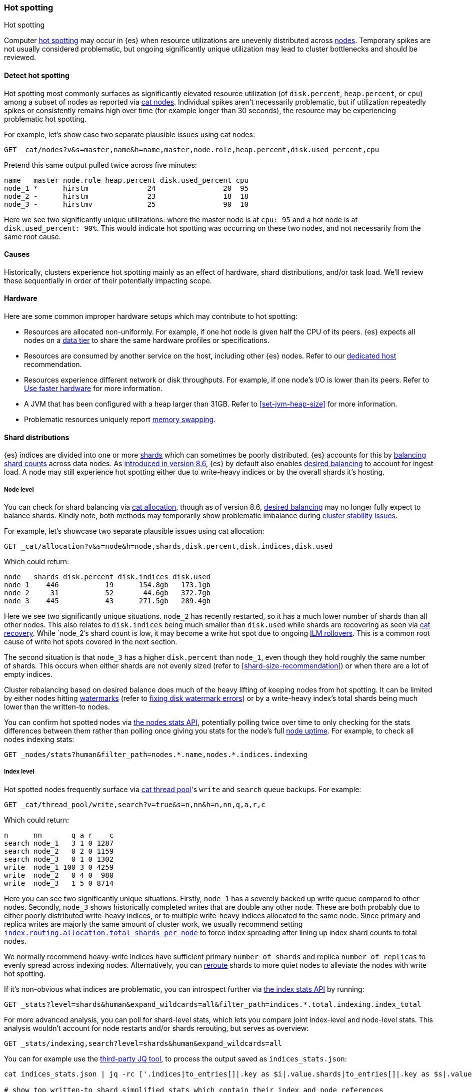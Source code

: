[[hotspotting]]
=== Hot spotting
++++
<titleabbrev>Hot spotting</titleabbrev>
++++
:keywords: hot-spotting, hotspot, hot-spot, hot spot, hotspots, hotspotting

Computer link:{wikipedia}/Hot_spot_(computer_programming)[hot spotting] 
may occur in {es} when resource utilizations are unevenly distributed across 
<<modules-node,nodes>>. Temporary spikes are not usually considered problematic, but 
ongoing significantly unique utilization may lead to cluster bottlenecks 
and should be reviewed. 

[discrete]
[[detect]]
==== Detect hot spotting

Hot spotting most commonly surfaces as significantly elevated 
resource utilization (of `disk.percent`, `heap.percent`, or `cpu`) among a 
subset of nodes as reported via <<cat-nodes,cat nodes>>. Individual spikes aren't 
necessarily problematic, but if utilization repeatedly spikes or consistently remains 
high over time (for example longer than 30 seconds), the resource may be experiencing problematic 
hot spotting. 

For example, let's show case two separate plausible issues using cat nodes:

[source,console]
----
GET _cat/nodes?v&s=master,name&h=name,master,node.role,heap.percent,disk.used_percent,cpu
----
Pretend this same output pulled twice across five minutes:

[source,console-result]
----
name   master node.role heap.percent disk.used_percent cpu
node_1 *      hirstm              24                20  95
node_2 -      hirstm              23                18  18
node_3 -      hirstmv             25                90  10
----
// TEST[skip:illustrative response only]

Here we see two significantly unique utilizations: where the master node is at 
`cpu: 95` and a hot node is at `disk.used_percent: 90%`. This would indicate 
hot spotting was occurring on these two nodes, and not necessarily from the same
root cause. 

[discrete]
[[causes]]
==== Causes

Historically, clusters experience hot spotting mainly as an effect of hardware, 
shard distributions, and/or task load. We'll review these sequentially in order 
of their potentially impacting scope.

[discrete]
[[causes-hardware]]
==== Hardware

Here are some common improper hardware setups which may contribute to hot 
spotting:

* Resources are allocated non-uniformly. For example, if one hot node is 
given half the CPU of its peers. {es} expects all nodes on a 
<<data-tiers,data tier>> to share the same hardware profiles or 
specifications.

* Resources are consumed by another service on the host, including other 
{es} nodes. Refer to our <<dedicated-host,dedicated host>> recommendation.

* Resources experience different network or disk throughputs. For example, if one 
node's I/O is lower than its peers. Refer to 
<<tune-for-indexing-speed,Use faster hardware>> for more information.

* A JVM that has been configured with a heap larger than 31GB. Refer to <<set-jvm-heap-size>> 
for more information.

* Problematic resources uniquely report <<setup-configuration-memory,memory swapping>>. 

[discrete]
[[causes-shards]]
==== Shard distributions

{es} indices are divided into one or more link:{wikipedia}/Shard_(database_architecture)[shards] 
which can sometimes be poorly distributed. {es} accounts for this by <<modules-cluster,balancing shard counts>> 
across data nodes. As link:{blog-ref}whats-new-elasticsearch-kibana-cloud-8-6-0[introduced in version 8.6], 
{es} by default also enables <<modules-cluster,desired balancing>> to account for ingest load.
A node may still experience hot spotting either due to write-heavy indices or by the 
overall shards it's hosting.

[discrete]
[[causes-shards-nodes]]
===== Node level

You can check for shard balancing via <<cat-allocation,cat allocation>>, though as of version 
8.6, <<modules-cluster,desired balancing>> may no longer fully expect to 
balance shards. Kindly note, both methods may temporarily show problematic imbalance during 
<<cluster-fault-detection,cluster stability issues>>.

For example, let's showcase two separate plausible issues using cat allocation:

[source,console]
----
GET _cat/allocation?v&s=node&h=node,shards,disk.percent,disk.indices,disk.used
----

Which could return:

[source,console-result]
----
node   shards disk.percent disk.indices disk.used
node_1    446           19      154.8gb   173.1gb
node_2     31           52       44.6gb   372.7gb
node_3    445           43      271.5gb   289.4gb
----
// TEST[skip:illustrative response only]

Here we see two significantly unique situations. `node_2` has recently
restarted, so it has a much lower number of shards than all other nodes. This
also relates to `disk.indices` being much smaller than `disk.used` while shards
are recovering as seen via <<cat-recovery,cat recovery>>. While `node_2`'s shard
count is low, it may become a write hot spot due to ongoing <<ilm-rollover,ILM
rollovers>>. This is a common root cause of write hot spots covered in the next
section.

The second situation is that `node_3` has a higher `disk.percent` than `node_1`,
even though they hold roughly the same number of shards. This occurs when either
shards are not evenly sized (refer to <<shard-size-recommendation>>) or when
there are a lot of empty indices.

Cluster rebalancing based on desired balance does much of the heavy lifting 
of keeping nodes from hot spotting. It can be limited by either nodes hitting 
<<disk-based-shard-allocation,watermarks>> (refer to <<fix-watermark-errors,fixing disk watermark errors>>) or by a 
write-heavy index's total shards being much lower than the written-to nodes. 

You can confirm hot spotted nodes via <<cluster-nodes-stats,the nodes stats API>>, 
potentially polling twice over time to only checking for the stats differences 
between them rather than polling once giving you stats for the node's 
full <<cluster-nodes-usage,node uptime>>. For example, to check all nodes 
indexing stats:

[source,console]
----
GET _nodes/stats?human&filter_path=nodes.*.name,nodes.*.indices.indexing
----

[discrete]
[[causes-shards-index]]
===== Index level

Hot spotted nodes frequently surface via <<cat-thread-pool,cat thread pool>>'s 
`write` and `search` queue backups. For example:

[source,console]
----
GET _cat/thread_pool/write,search?v=true&s=n,nn&h=n,nn,q,a,r,c
----

Which could return:

[source,console-result]
----
n      nn       q a r    c
search node_1   3 1 0 1287
search node_2   0 2 0 1159
search node_3   0 1 0 1302
write  node_1 100 3 0 4259
write  node_2   0 4 0  980
write  node_3   1 5 0 8714
----
// TEST[skip:illustrative response only]

Here you can see two significantly unique situations. Firstly, `node_1` has a
severely backed up write queue compared to other nodes. Secondly, `node_3` shows
historically completed writes that are double any other node. These are both
probably due to either poorly distributed write-heavy indices, or to multiple
write-heavy indices allocated to the same node. Since primary and replica writes
are majorly the same amount of cluster work, we usually recommend setting
<<total-shards-per-node,`index.routing.allocation.total_shards_per_node`>> to
force index spreading after lining up index shard counts to total nodes. 

We normally recommend heavy-write indices have sufficient primary
`number_of_shards` and replica `number_of_replicas` to evenly spread across
indexing nodes. Alternatively, you can <<cluster-reroute,reroute>> shards to
more quiet nodes to alleviate the nodes with write hot spotting. 

If it's non-obvious what indices are problematic, you can introspect further via 
<<indices-stats,the index stats API>> by running:

[source,console]
----
GET _stats?level=shards&human&expand_wildcards=all&filter_path=indices.*.total.indexing.index_total
----

For more advanced analysis, you can poll for shard-level stats, 
which lets you compare joint index-level and node-level stats. This analysis 
wouldn't account for node restarts and/or shards rerouting, but serves as 
overview:

[source,console]
----
GET _stats/indexing,search?level=shards&human&expand_wildcards=all
----

You can for example use the link:https://stedolan.github.io/jq[third-party JQ tool], 
to process the output saved as `indices_stats.json`:

[source,sh]
----
cat indices_stats.json | jq -rc ['.indices|to_entries[]|.key as $i|.value.shards|to_entries[]|.key as $s|.value[]|{node:.routing.node[:4], index:$i, shard:$s, primary:.routing.primary, size:.store.size, total_indexing:.indexing.index_total, time_indexing:.indexing.index_time_in_millis, total_query:.search.query_total, time_query:.search.query_time_in_millis } | .+{ avg_indexing: (if .total_indexing>0 then (.time_indexing/.total_indexing|round) else 0 end), avg_search: (if .total_search>0 then (.time_search/.total_search|round) else 0 end) }'] > shard_stats.json

# show top written-to shard simplified stats which contain their index and node references
cat shard_stats.json | jq -rc 'sort_by(-.avg_indexing)[]' | head
----

[discrete]
[[causes-tasks]]
==== Task loads

Shard distribution problems will most-likely surface as task load as seen 
above in the <<cat-thread-pool,cat thread pool>> example. It is also
possible for tasks to hot spot a node either due to 
individual qualitative expensiveness or overall quantitative traffic loads. 

For example, if <<cat-thread-pool,cat thread pool>> reported a high 
queue on the `warmer` <<modules-threadpool,thread pool>>, you would 
look-up the effected node's <<cluster-nodes-hot-threads,hot threads>>. 
Let's say it reported `warmer` threads at `100% cpu` related to 
`GlobalOrdinalsBuilder`. This would let you know to inspect  
<<eager-global-ordinals,field data's global ordinals>>. 

Alternatively, let's say <<cat-nodes,cat nodes>> shows a hot spotted master node
and <<cat-thread-pool,cat thread pool>> shows general queuing across nodes. 
This would suggest the master node is overwhelmed. To resolve 
this, first ensure <<high-availability-cluster-small-clusters,hardware high availability>> 
setup and then look to ephemeral causes. In this example, 
<<cluster-nodes-hot-threads,the nodes hot threads API>> reports multiple threads in 
`other` which indicates they're waiting on or blocked by either garbage collection 
or I/O.

For either of these example situations, a good way to confirm the problematic tasks 
is to look at longest running non-continuous (designated `[c]`) tasks via 
<<cat-tasks,cat task management>>. This can be supplemented checking longest 
running cluster sync tasks via <<cat-pending-tasks,cat pending tasks>>. Using  
a third example,

[source,console]
----
GET _cat/tasks?v&s=time:desc&h=type,action,running_time,node,cancellable
----

This could return:

[source,console-result]
----
type   action                running_time  node    cancellable
direct indices:data/read/eql 10m           node_1  true
...
----
// TEST[skip:illustrative response only]

This surfaces a problematic <<eql-search-api,EQL query>>. We can gain 
further insight on it via <<tasks,the task management API>>. Its response 
contains a `description` that reports this query:

[source,eql]
----
indices[winlogbeat-*,logs-window*], sequence by winlog.computer_name with maxspan=1m\n\n[authentication where host.os.type == "windows" and event.action:"logged-in" and\n event.outcome == "success" and process.name == "svchost.exe" ] by winlog.event_data.TargetLogonId
----

This lets you know which indices to check (`winlogbeat-*,logs-window*`), as well 
as the <<eql-search-api,EQL search>> request body. Most likely this is 
link:{security-guide}/es-overview.html[SIEM related]. 
You can combine this with <<enable-audit-logging,audit logging>> as needed to 
trace the request source.
